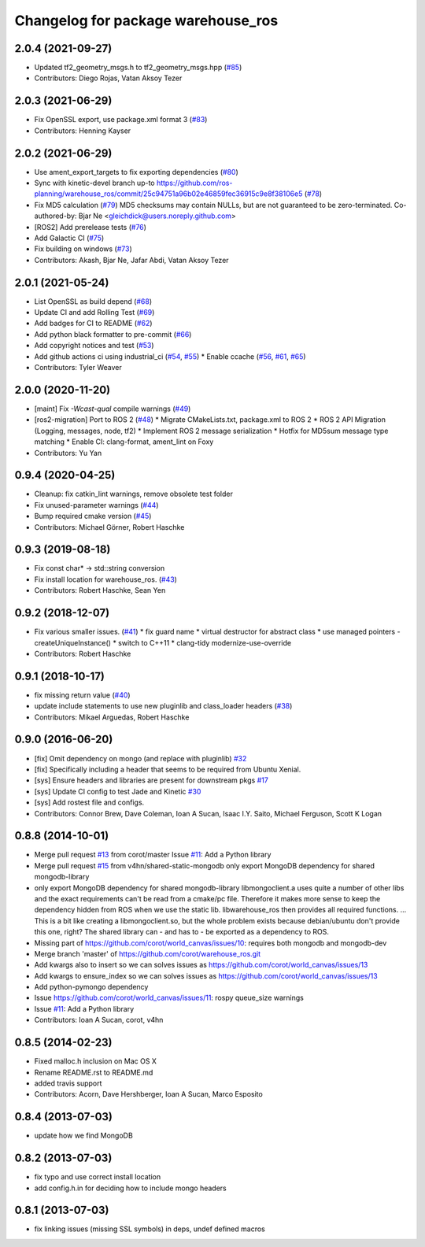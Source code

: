 ^^^^^^^^^^^^^^^^^^^^^^^^^^^^^^^^^^^
Changelog for package warehouse_ros
^^^^^^^^^^^^^^^^^^^^^^^^^^^^^^^^^^^

2.0.4 (2021-09-27)
------------------
* Updated tf2_geometry_msgs.h to tf2_geometry_msgs.hpp  (`#85 <https://github.com/ros-planning/warehouse_ros/issues/85>`_)
* Contributors: Diego Rojas, Vatan Aksoy Tezer

2.0.3 (2021-06-29)
------------------
* Fix OpenSSL export, use package.xml format 3 (`#83 <https://github.com/ros-planning/warehouse_ros/issues/83>`_)
* Contributors: Henning Kayser

2.0.2 (2021-06-29)
------------------
* Use ament_export_targets to fix exporting dependencies (`#80 <https://github.com/ros-planning/warehouse_ros/issues/80>`_)
* Sync with kinetic-devel branch up-to https://github.com/ros-planning/warehouse_ros/commit/25c94751a96b02e46859fec36915c9e8f38106e5 (`#78 <https://github.com/ros-planning/warehouse_ros/issues/78>`_)
* Fix MD5 calculation (`#79 <https://github.com/ros-planning/warehouse_ros/issues/79>`_)
  MD5 checksums may contain NULLs, but are not guaranteed to be zero-terminated.
  Co-authored-by: Bjar Ne <gleichdick@users.noreply.github.com>
* [ROS2] Add prerelease tests (`#76 <https://github.com/ros-planning/warehouse_ros/issues/76>`_)
* Add Galactic CI (`#75 <https://github.com/ros-planning/warehouse_ros/issues/75>`_)
* Fix building on windows (`#73 <https://github.com/ros-planning/warehouse_ros/issues/73>`_)
* Contributors: Akash, Bjar Ne, Jafar Abdi, Vatan Aksoy Tezer

2.0.1 (2021-05-24)
------------------

* List OpenSSL as build depend (`#68 <https://github.com/ros-planning/warehouse_ros/issues/68>`_)
* Update CI and add Rolling Test (`#69 <https://github.com/ros-planning/warehouse_ros/issues/69>`_)
* Add badges for CI to README (`#62 <https://github.com/ros-planning/warehouse_ros/issues/62>`_)
* Add python black formatter to pre-commit (`#66 <https://github.com/ros-planning/warehouse_ros/issues/66>`_)
* Add copyright notices and test (`#53 <https://github.com/ros-planning/warehouse_ros/issues/53>`_)
* Add github actions ci using industrial_ci (`#54 <https://github.com/ros-planning/warehouse_ros/issues/54>`_, `#55 <https://github.com/ros-planning/warehouse_ros/issues/55>`_)
  * Enable ccache (`#56 <https://github.com/ros-planning/warehouse_ros/issues/56>`_, `#61 <https://github.com/ros-planning/warehouse_ros/issues/61>`_, `#65 <https://github.com/ros-planning/warehouse_ros/issues/65>`_)
* Contributors: Tyler Weaver

2.0.0 (2020-11-20)
-----------
* [maint] Fix `-Wcast-qual` compile warnings (`#49 <https://github.com/ros-planning/warehouse_ros/issues/49>`_)
* [ros2-migration] Port to ROS 2 (`#48 <https://github.com/ros-planning/warehouse_ros/issues/48>`_)
  * Migrate CMakeLists.txt, package.xml to ROS 2
  * ROS 2 API Migration (Logging, messages, node, tf2)
  * Implement ROS 2 message serialization
  * Hotfix for MD5sum message type matching
  * Enable CI: clang-format, ament_lint on Foxy
* Contributors: Yu Yan

0.9.4 (2020-04-25)
------------------
* Cleanup: fix catkin_lint warnings, remove obsolete test folder
* Fix unused-parameter warnings (`#44 <https://github.com/ros-planning/warehouse_ros/issues/44>`_)
* Bump required cmake version (`#45 <https://github.com/ros-planning/warehouse_ros/issues/45>`_)
* Contributors: Michael Görner, Robert Haschke

0.9.3 (2019-08-18)
------------------
* Fix const char* -> std::string conversion
* Fix install location for warehouse_ros. (`#43 <https://github.com/ros-planning/warehouse_ros/issues/43>`_)
* Contributors: Robert Haschke, Sean Yen

0.9.2 (2018-12-07)
------------------
* Fix various smaller issues. (`#41 <https://github.com/ros-planning/warehouse_ros/issues/41>`_)
  * fix guard name
  * virtual destructor for abstract class
  * use managed pointers - createUniqueInstance()
  * switch to C++11
  * clang-tidy modernize-use-override
* Contributors: Robert Haschke

0.9.1 (2018-10-17)
------------------
* fix missing return value (`#40 <https://github.com/ros-planning/warehouse_ros/issues/40>`_)
* update include statements to use new pluginlib and class_loader headers (`#38 <https://github.com/ros-planning/warehouse_ros/issues/38>`_)
* Contributors: Mikael Arguedas, Robert Haschke

0.9.0 (2016-06-20)
------------------
* [fix] Omit dependency on mongo (and replace with pluginlib) `#32 <https://github.com/ros-planning/warehouse_ros/issues/22>`_
* [fix] Specifically including a header that seems to be required from Ubuntu Xenial.
* [sys] Ensure headers and libraries are present for downstream pkgs `#17 <https://github.com/ros-planning/warehouse_ros/issues/17>`_
* [sys] Update CI config to test Jade and Kinetic `#30 <https://github.com/ros-planning/warehouse_ros/issues/30>`_
* [sys] Add rostest file and configs.
* Contributors: Connor Brew, Dave Coleman, Ioan A Sucan, Isaac I.Y. Saito, Michael Ferguson, Scott K Logan

0.8.8 (2014-10-01)
------------------
* Merge pull request `#13 <https://github.com/ros-planning/warehouse_ros/issues/13>`_ from corot/master
  Issue `#11 <https://github.com/ros-planning/warehouse_ros/issues/11>`_: Add a Python library
* Merge pull request `#15 <https://github.com/ros-planning/warehouse_ros/issues/15>`_ from v4hn/shared-static-mongodb
  only export MongoDB dependency for shared mongodb-library
* only export MongoDB dependency for shared mongodb-library
  libmongoclient.a uses quite a number of other libs and the exact
  requirements can't be read from a cmake/pc file.
  Therefore it makes more sense to keep the dependency hidden from ROS
  when we use the static lib. libwarehouse_ros then provides all required functions.
  ... This is a bit like creating a libmongoclient.so, but the whole problem
  exists because debian/ubuntu don't provide this one, right?
  The shared library can - and has to - be exported as a dependency to ROS.
* Missing part of https://github.com/corot/world_canvas/issues/10:
  requires both mongodb and mongodb-dev
* Merge branch 'master' of https://github.com/corot/warehouse_ros.git
* Add kwargs also to insert so we can solves issues as
  https://github.com/corot/world_canvas/issues/13
* Add kwargs to ensure_index so we can solves issues as
  https://github.com/corot/world_canvas/issues/13
* Add python-pymongo dependency
* Issue https://github.com/corot/world_canvas/issues/11: rospy queue_size
  warnings
* Issue `#11 <https://github.com/ros-planning/warehouse_ros/issues/11>`_: Add a Python library
* Contributors: Ioan A Sucan, corot, v4hn

0.8.5 (2014-02-23)
------------------
* Fixed malloc.h inclusion on Mac OS X
* Rename README.rst to README.md
* added travis support
* Contributors: Acorn, Dave Hershberger, Ioan A Sucan, Marco Esposito

0.8.4 (2013-07-03)
------------------
* update how we find MongoDB

0.8.2 (2013-07-03)
------------------
* fix typo and use correct install location
* add config.h.in for deciding how to include mongo headers

0.8.1 (2013-07-03)
------------------
* fix linking issues (missing SSL symbols) in deps, undef defined macros
